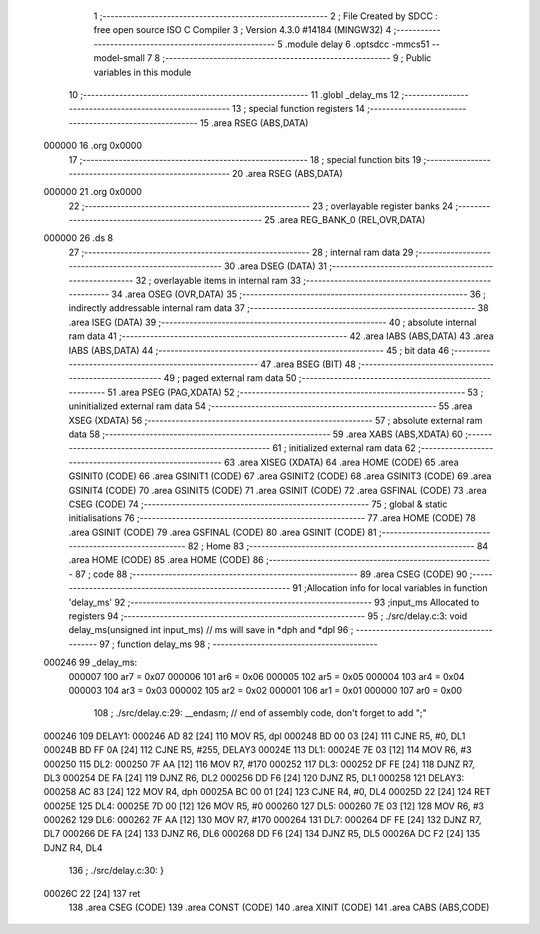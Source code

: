                                       1 ;--------------------------------------------------------
                                      2 ; File Created by SDCC : free open source ISO C Compiler 
                                      3 ; Version 4.3.0 #14184 (MINGW32)
                                      4 ;--------------------------------------------------------
                                      5 	.module delay
                                      6 	.optsdcc -mmcs51 --model-small
                                      7 	
                                      8 ;--------------------------------------------------------
                                      9 ; Public variables in this module
                                     10 ;--------------------------------------------------------
                                     11 	.globl _delay_ms
                                     12 ;--------------------------------------------------------
                                     13 ; special function registers
                                     14 ;--------------------------------------------------------
                                     15 	.area RSEG    (ABS,DATA)
      000000                         16 	.org 0x0000
                                     17 ;--------------------------------------------------------
                                     18 ; special function bits
                                     19 ;--------------------------------------------------------
                                     20 	.area RSEG    (ABS,DATA)
      000000                         21 	.org 0x0000
                                     22 ;--------------------------------------------------------
                                     23 ; overlayable register banks
                                     24 ;--------------------------------------------------------
                                     25 	.area REG_BANK_0	(REL,OVR,DATA)
      000000                         26 	.ds 8
                                     27 ;--------------------------------------------------------
                                     28 ; internal ram data
                                     29 ;--------------------------------------------------------
                                     30 	.area DSEG    (DATA)
                                     31 ;--------------------------------------------------------
                                     32 ; overlayable items in internal ram
                                     33 ;--------------------------------------------------------
                                     34 	.area	OSEG    (OVR,DATA)
                                     35 ;--------------------------------------------------------
                                     36 ; indirectly addressable internal ram data
                                     37 ;--------------------------------------------------------
                                     38 	.area ISEG    (DATA)
                                     39 ;--------------------------------------------------------
                                     40 ; absolute internal ram data
                                     41 ;--------------------------------------------------------
                                     42 	.area IABS    (ABS,DATA)
                                     43 	.area IABS    (ABS,DATA)
                                     44 ;--------------------------------------------------------
                                     45 ; bit data
                                     46 ;--------------------------------------------------------
                                     47 	.area BSEG    (BIT)
                                     48 ;--------------------------------------------------------
                                     49 ; paged external ram data
                                     50 ;--------------------------------------------------------
                                     51 	.area PSEG    (PAG,XDATA)
                                     52 ;--------------------------------------------------------
                                     53 ; uninitialized external ram data
                                     54 ;--------------------------------------------------------
                                     55 	.area XSEG    (XDATA)
                                     56 ;--------------------------------------------------------
                                     57 ; absolute external ram data
                                     58 ;--------------------------------------------------------
                                     59 	.area XABS    (ABS,XDATA)
                                     60 ;--------------------------------------------------------
                                     61 ; initialized external ram data
                                     62 ;--------------------------------------------------------
                                     63 	.area XISEG   (XDATA)
                                     64 	.area HOME    (CODE)
                                     65 	.area GSINIT0 (CODE)
                                     66 	.area GSINIT1 (CODE)
                                     67 	.area GSINIT2 (CODE)
                                     68 	.area GSINIT3 (CODE)
                                     69 	.area GSINIT4 (CODE)
                                     70 	.area GSINIT5 (CODE)
                                     71 	.area GSINIT  (CODE)
                                     72 	.area GSFINAL (CODE)
                                     73 	.area CSEG    (CODE)
                                     74 ;--------------------------------------------------------
                                     75 ; global & static initialisations
                                     76 ;--------------------------------------------------------
                                     77 	.area HOME    (CODE)
                                     78 	.area GSINIT  (CODE)
                                     79 	.area GSFINAL (CODE)
                                     80 	.area GSINIT  (CODE)
                                     81 ;--------------------------------------------------------
                                     82 ; Home
                                     83 ;--------------------------------------------------------
                                     84 	.area HOME    (CODE)
                                     85 	.area HOME    (CODE)
                                     86 ;--------------------------------------------------------
                                     87 ; code
                                     88 ;--------------------------------------------------------
                                     89 	.area CSEG    (CODE)
                                     90 ;------------------------------------------------------------
                                     91 ;Allocation info for local variables in function 'delay_ms'
                                     92 ;------------------------------------------------------------
                                     93 ;input_ms                  Allocated to registers 
                                     94 ;------------------------------------------------------------
                                     95 ;	./src/delay.c:3: void delay_ms(unsigned int input_ms) 		// ms will save in *dph and *dpl
                                     96 ;	-----------------------------------------
                                     97 ;	 function delay_ms
                                     98 ;	-----------------------------------------
      000246                         99 _delay_ms:
                           000007   100 	ar7 = 0x07
                           000006   101 	ar6 = 0x06
                           000005   102 	ar5 = 0x05
                           000004   103 	ar4 = 0x04
                           000003   104 	ar3 = 0x03
                           000002   105 	ar2 = 0x02
                           000001   106 	ar1 = 0x01
                           000000   107 	ar0 = 0x00
                                    108 ;	./src/delay.c:29: __endasm;								// end of assembly code, don't forget to add ";"
      000246                        109 DELAY1:
      000246 AD 82            [24]  110 	MOV R5, dpl
      000248 BD 00 03         [24]  111 	CJNE	R5, #0, DL1
      00024B BD FF 0A         [24]  112 	CJNE	R5, #255, DELAY3
      00024E                        113 DL1:
      00024E 7E 03            [12]  114 	MOV R6, #3
      000250                        115 DL2:
      000250 7F AA            [12]  116 	MOV R7, #170
      000252                        117 DL3:
      000252 DF FE            [24]  118 	DJNZ R7, DL3
      000254 DE FA            [24]  119 	DJNZ	R6, DL2
      000256 DD F6            [24]  120 	DJNZ	R5, DL1
      000258                        121 DELAY3:
      000258 AC 83            [24]  122 	MOV R4, dph
      00025A BC 00 01         [24]  123 	CJNE	R4, #0, DL4
      00025D 22               [24]  124 	RET
      00025E                        125 DL4:
      00025E 7D 00            [12]  126 	MOV R5, #0
      000260                        127 DL5:
      000260 7E 03            [12]  128 	MOV R6, #3
      000262                        129 DL6:
      000262 7F AA            [12]  130 	MOV R7, #170
      000264                        131 DL7:
      000264 DF FE            [24]  132 	DJNZ R7, DL7
      000266 DE FA            [24]  133 	DJNZ	R6, DL6
      000268 DD F6            [24]  134 	DJNZ	R5, DL5
      00026A DC F2            [24]  135 	DJNZ	R4, DL4
                                    136 ;	./src/delay.c:30: }
      00026C 22               [24]  137 	ret
                                    138 	.area CSEG    (CODE)
                                    139 	.area CONST   (CODE)
                                    140 	.area XINIT   (CODE)
                                    141 	.area CABS    (ABS,CODE)
